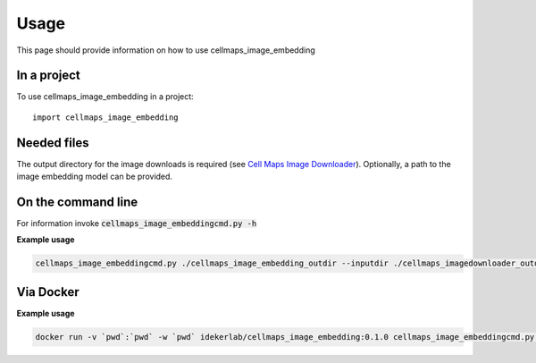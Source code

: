 =====
Usage
=====

This page should provide information on how to use cellmaps_image_embedding

In a project
--------------

To use cellmaps_image_embedding in a project::

    import cellmaps_image_embedding
    

Needed files
------------

The output directory for the image downloads is required (see `Cell Maps Image Downloader <https://github.com/idekerlab/cellmaps_imagedownloader/>`__). Optionally, a path to the image embedding model can be provided. 


On the command line
---------------------

For information invoke :code:`cellmaps_image_embeddingcmd.py -h`

**Example usage**

.. code-block::
   # use wget to download model or directly visit url below to download the model file
   # to current directory
   wget https://github.com/CellProfiling/hpa_densenet/raw/main/models/bestfitting_default_model.pth
   
.. code-block::

   cellmaps_image_embeddingcmd.py ./cellmaps_image_embedding_outdir --inputdir ./cellmaps_imagedownloader_outdir 

Via Docker
---------------

**Example usage**


.. code-block::

   docker run -v `pwd`:`pwd` -w `pwd` idekerlab/cellmaps_image_embedding:0.1.0 cellmaps_image_embeddingcmd.py ./cellmaps_image_embedding_outdir --inputdir ./cellmaps_imagedownloader_outdir 


